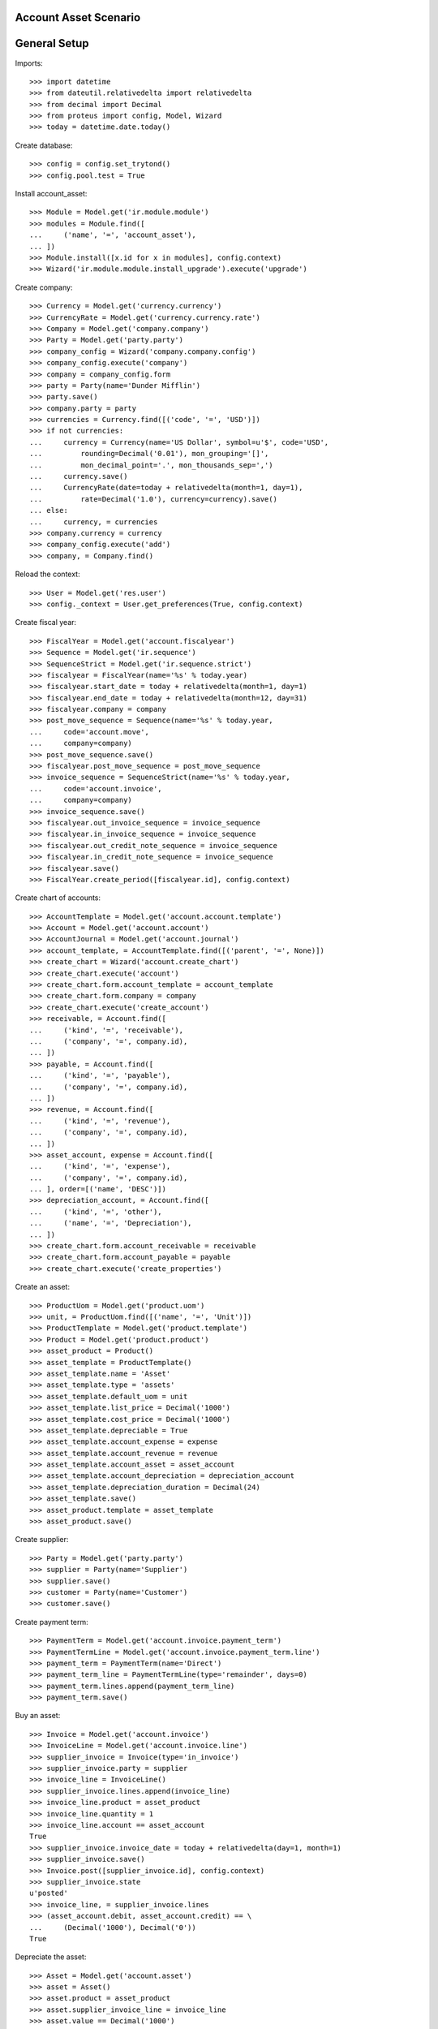 ======================
Account Asset Scenario
======================

=============
General Setup
=============

Imports::

    >>> import datetime
    >>> from dateutil.relativedelta import relativedelta
    >>> from decimal import Decimal
    >>> from proteus import config, Model, Wizard
    >>> today = datetime.date.today()

Create database::

    >>> config = config.set_trytond()
    >>> config.pool.test = True

Install account_asset::

    >>> Module = Model.get('ir.module.module')
    >>> modules = Module.find([
    ...     ('name', '=', 'account_asset'),
    ... ])
    >>> Module.install([x.id for x in modules], config.context)
    >>> Wizard('ir.module.module.install_upgrade').execute('upgrade')

Create company::

    >>> Currency = Model.get('currency.currency')
    >>> CurrencyRate = Model.get('currency.currency.rate')
    >>> Company = Model.get('company.company')
    >>> Party = Model.get('party.party')
    >>> company_config = Wizard('company.company.config')
    >>> company_config.execute('company')
    >>> company = company_config.form
    >>> party = Party(name='Dunder Mifflin')
    >>> party.save()
    >>> company.party = party
    >>> currencies = Currency.find([('code', '=', 'USD')])
    >>> if not currencies:
    ...     currency = Currency(name='US Dollar', symbol=u'$', code='USD',
    ...         rounding=Decimal('0.01'), mon_grouping='[]',
    ...         mon_decimal_point='.', mon_thousands_sep=',')
    ...     currency.save()
    ...     CurrencyRate(date=today + relativedelta(month=1, day=1),
    ...         rate=Decimal('1.0'), currency=currency).save()
    ... else:
    ...     currency, = currencies
    >>> company.currency = currency
    >>> company_config.execute('add')
    >>> company, = Company.find()

Reload the context::

    >>> User = Model.get('res.user')
    >>> config._context = User.get_preferences(True, config.context)

Create fiscal year::

    >>> FiscalYear = Model.get('account.fiscalyear')
    >>> Sequence = Model.get('ir.sequence')
    >>> SequenceStrict = Model.get('ir.sequence.strict')
    >>> fiscalyear = FiscalYear(name='%s' % today.year)
    >>> fiscalyear.start_date = today + relativedelta(month=1, day=1)
    >>> fiscalyear.end_date = today + relativedelta(month=12, day=31)
    >>> fiscalyear.company = company
    >>> post_move_sequence = Sequence(name='%s' % today.year,
    ...     code='account.move',
    ...     company=company)
    >>> post_move_sequence.save()
    >>> fiscalyear.post_move_sequence = post_move_sequence
    >>> invoice_sequence = SequenceStrict(name='%s' % today.year,
    ...     code='account.invoice',
    ...     company=company)
    >>> invoice_sequence.save()
    >>> fiscalyear.out_invoice_sequence = invoice_sequence
    >>> fiscalyear.in_invoice_sequence = invoice_sequence
    >>> fiscalyear.out_credit_note_sequence = invoice_sequence
    >>> fiscalyear.in_credit_note_sequence = invoice_sequence
    >>> fiscalyear.save()
    >>> FiscalYear.create_period([fiscalyear.id], config.context)

Create chart of accounts::

    >>> AccountTemplate = Model.get('account.account.template')
    >>> Account = Model.get('account.account')
    >>> AccountJournal = Model.get('account.journal')
    >>> account_template, = AccountTemplate.find([('parent', '=', None)])
    >>> create_chart = Wizard('account.create_chart')
    >>> create_chart.execute('account')
    >>> create_chart.form.account_template = account_template
    >>> create_chart.form.company = company
    >>> create_chart.execute('create_account')
    >>> receivable, = Account.find([
    ...     ('kind', '=', 'receivable'),
    ...     ('company', '=', company.id),
    ... ])
    >>> payable, = Account.find([
    ...     ('kind', '=', 'payable'),
    ...     ('company', '=', company.id),
    ... ])
    >>> revenue, = Account.find([
    ...     ('kind', '=', 'revenue'),
    ...     ('company', '=', company.id),
    ... ])
    >>> asset_account, expense = Account.find([
    ...     ('kind', '=', 'expense'),
    ...     ('company', '=', company.id),
    ... ], order=[('name', 'DESC')])
    >>> depreciation_account, = Account.find([
    ...     ('kind', '=', 'other'),
    ...     ('name', '=', 'Depreciation'),
    ... ])
    >>> create_chart.form.account_receivable = receivable
    >>> create_chart.form.account_payable = payable
    >>> create_chart.execute('create_properties')

Create an asset::

    >>> ProductUom = Model.get('product.uom')
    >>> unit, = ProductUom.find([('name', '=', 'Unit')])
    >>> ProductTemplate = Model.get('product.template')
    >>> Product = Model.get('product.product')
    >>> asset_product = Product()
    >>> asset_template = ProductTemplate()
    >>> asset_template.name = 'Asset'
    >>> asset_template.type = 'assets'
    >>> asset_template.default_uom = unit
    >>> asset_template.list_price = Decimal('1000')
    >>> asset_template.cost_price = Decimal('1000')
    >>> asset_template.depreciable = True
    >>> asset_template.account_expense = expense
    >>> asset_template.account_revenue = revenue
    >>> asset_template.account_asset = asset_account
    >>> asset_template.account_depreciation = depreciation_account
    >>> asset_template.depreciation_duration = Decimal(24)
    >>> asset_template.save()
    >>> asset_product.template = asset_template
    >>> asset_product.save()

Create supplier::

    >>> Party = Model.get('party.party')
    >>> supplier = Party(name='Supplier')
    >>> supplier.save()
    >>> customer = Party(name='Customer')
    >>> customer.save()

Create payment term::

    >>> PaymentTerm = Model.get('account.invoice.payment_term')
    >>> PaymentTermLine = Model.get('account.invoice.payment_term.line')
    >>> payment_term = PaymentTerm(name='Direct')
    >>> payment_term_line = PaymentTermLine(type='remainder', days=0)
    >>> payment_term.lines.append(payment_term_line)
    >>> payment_term.save()

Buy an asset::

    >>> Invoice = Model.get('account.invoice')
    >>> InvoiceLine = Model.get('account.invoice.line')
    >>> supplier_invoice = Invoice(type='in_invoice')
    >>> supplier_invoice.party = supplier
    >>> invoice_line = InvoiceLine()
    >>> supplier_invoice.lines.append(invoice_line)
    >>> invoice_line.product = asset_product
    >>> invoice_line.quantity = 1
    >>> invoice_line.account == asset_account
    True
    >>> supplier_invoice.invoice_date = today + relativedelta(day=1, month=1)
    >>> supplier_invoice.save()
    >>> Invoice.post([supplier_invoice.id], config.context)
    >>> supplier_invoice.state
    u'posted'
    >>> invoice_line, = supplier_invoice.lines
    >>> (asset_account.debit, asset_account.credit) == \
    ...     (Decimal('1000'), Decimal('0'))
    True

Depreciate the asset::

    >>> Asset = Model.get('account.asset')
    >>> asset = Asset()
    >>> asset.product = asset_product
    >>> asset.supplier_invoice_line = invoice_line
    >>> asset.value == Decimal('1000')
    True
    >>> asset.start_date == supplier_invoice.invoice_date
    True
    >>> asset.end_date == (supplier_invoice.invoice_date +
    ...     relativedelta(years=2, days=-1))
    True
    >>> asset.quantity == 1
    True
    >>> asset.unit == unit
    True
    >>> asset.residual_value = Decimal('100')
    >>> asset.save()
    >>> Asset.create_lines([asset.id], config.context)
    >>> asset.reload()
    >>> len(asset.lines)
    24
    >>> [l.depreciation for l in asset.lines] == [Decimal('37.5')] * 24
    True
    >>> asset.lines[0].actual_value == Decimal('962.5')
    True
    >>> asset.lines[0].accumulated_depreciation == Decimal('37.5')
    True
    >>> asset.lines[11].actual_value == Decimal('550')
    True
    >>> asset.lines[11].accumulated_depreciation == Decimal('450')
    True
    >>> asset.lines[-1].actual_value == Decimal('100')
    True
    >>> asset.lines[-1].accumulated_depreciation == Decimal('900')
    True
    >>> Asset.run([asset.id], config.context)
    >>> asset.reload()

Create Moves for 3 months::

    >>> create_moves = Wizard('account.asset.create_moves')
    >>> create_moves.form.date = (supplier_invoice.invoice_date
    ...     + relativedelta(months=3))
    >>> create_moves.execute('create_moves')
    >>> (depreciation_account.debit, depreciation_account.credit) == \
    ...     (Decimal('0'), Decimal('112.5'))
    True
    >>> (expense.debit, expense.credit) == \
    ...     (Decimal('112.5'), Decimal('0'))
    True

Update the asset::

    >>> update = Wizard('account.asset.update', [asset])
    >>> update.form.value = Decimal('1100')
    >>> update.execute('update_asset')
    >>> update.form.amount == Decimal('100')
    True
    >>> update.execute('create_move')
    >>> asset.reload()
    >>> asset.value == Decimal('1100')
    True
    >>> [l.depreciation for l in asset.lines[:3]] == [Decimal('37.5')] * 3
    True
    >>> [l.depreciation for l in asset.lines[3:-1]] == [Decimal('42.26')] * 20
    True
    >>> asset.lines[-1].depreciation == Decimal('42.3')
    True
    >>> depreciation_account.reload()
    >>> (depreciation_account.debit, depreciation_account.credit) == \
    ...     (Decimal('100'), Decimal('112.5'))
    True
    >>> expense.reload()
    >>> (expense.debit, expense.credit) == (Decimal('112.5'), Decimal('100'))
    True

Create Moves for 3 other months::

    >>> create_moves = Wizard('account.asset.create_moves')
    >>> create_moves.form.date = (supplier_invoice.invoice_date
    ...     + relativedelta(months=6))
    >>> create_moves.execute('create_moves')
    >>> depreciation_account.reload()
    >>> (depreciation_account.debit, depreciation_account.credit) == \
    ...     (Decimal('100'), Decimal('239.28'))
    True
    >>> expense.reload()
    >>> (expense.debit, expense.credit) == \
    ...     (Decimal('239.28'), Decimal('100'))
    True

Sale the asset::

    >>> customer_invoice = Invoice(type='out_invoice')
    >>> customer_invoice.party = customer
    >>> invoice_line = InvoiceLine()
    >>> customer_invoice.lines.append(invoice_line)
    >>> invoice_line.product = asset_product
    >>> invoice_line.asset = asset
    >>> invoice_line.quantity = 1
    >>> invoice_line.unit_price = Decimal('600')
    >>> invoice_line.account == revenue
    True
    >>> customer_invoice.save()
    >>> Invoice.post([customer_invoice.id], config.context)
    >>> customer_invoice.state
    u'posted'
    >>> asset.reload()
    >>> asset.customer_invoice_line == customer_invoice.lines[0]
    True
    >>> (revenue.debit, revenue.credit) == (Decimal('860.72'), Decimal('600'))
    True
    >>> asset_account.reload()
    >>> (asset_account.debit, asset_account.credit) == \
    ...     (Decimal('1000'), Decimal('1100'))
    True
    >>> depreciation_account.reload()
    >>> (depreciation_account.debit, depreciation_account.credit) == \
    ...     (Decimal('339.28'), Decimal('239.28'))
    True
